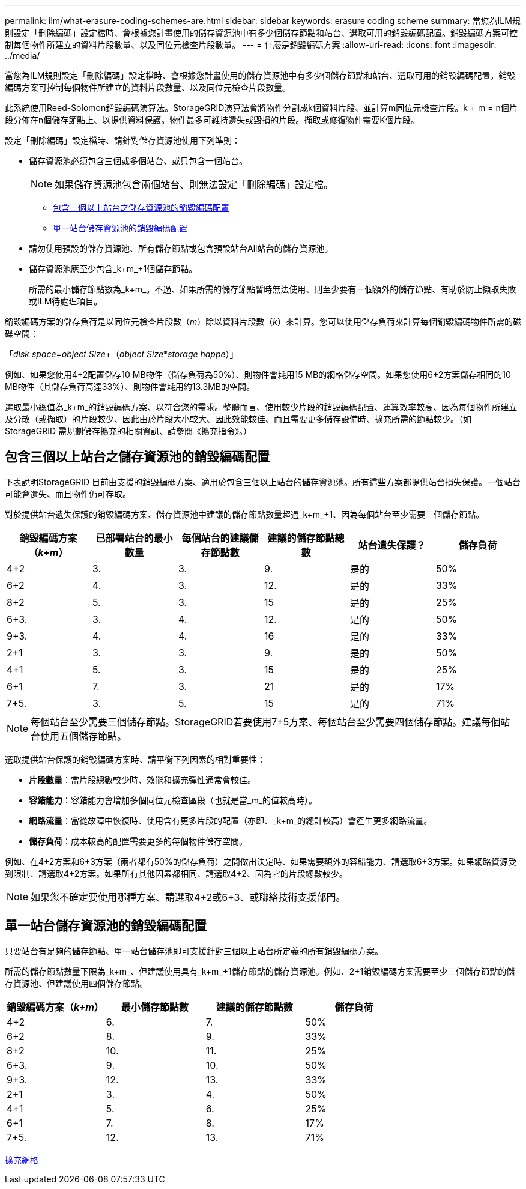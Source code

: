 ---
permalink: ilm/what-erasure-coding-schemes-are.html 
sidebar: sidebar 
keywords: erasure coding scheme 
summary: 當您為ILM規則設定「刪除編碼」設定檔時、會根據您計畫使用的儲存資源池中有多少個儲存節點和站台、選取可用的銷毀編碼配置。銷毀編碼方案可控制每個物件所建立的資料片段數量、以及同位元檢查片段數量。 
---
= 什麼是銷毀編碼方案
:allow-uri-read: 
:icons: font
:imagesdir: ../media/


[role="lead"]
當您為ILM規則設定「刪除編碼」設定檔時、會根據您計畫使用的儲存資源池中有多少個儲存節點和站台、選取可用的銷毀編碼配置。銷毀編碼方案可控制每個物件所建立的資料片段數量、以及同位元檢查片段數量。

此系統使用Reed-Solomon銷毀編碼演算法。StorageGRID演算法會將物件分割成k個資料片段、並計算m同位元檢查片段。k + m = n個片段分佈在n個儲存節點上、以提供資料保護。物件最多可維持遺失或毀損的片段。擷取或修復物件需要K個片段。

設定「刪除編碼」設定檔時、請針對儲存資源池使用下列準則：

* 儲存資源池必須包含三個或多個站台、或只包含一個站台。
+

NOTE: 如果儲存資源池包含兩個站台、則無法設定「刪除編碼」設定檔。

+
** <<Erasure-coding schemes for storage pools containing three or more sites,包含三個以上站台之儲存資源池的銷毀編碼配置>>
** <<Erasure-coding schemes for one-site storage pools,單一站台儲存資源池的銷毀編碼配置>>


* 請勿使用預設的儲存資源池、所有儲存節點或包含預設站台All站台的儲存資源池。
* 儲存資源池應至少包含_k+m_+1個儲存節點。
+
所需的最小儲存節點數為_k+m_。不過、如果所需的儲存節點暫時無法使用、則至少要有一個額外的儲存節點、有助於防止擷取失敗或ILM待處理項目。



銷毀編碼方案的儲存負荷是以同位元檢查片段數（_m_）除以資料片段數（_k_）來計算。您可以使用儲存負荷來計算每個銷毀編碼物件所需的磁碟空間：

「_disk space_=_object Size_+（_object Size_*_storage happe_）」

例如、如果您使用4+2配置儲存10 MB物件（儲存負荷為50%）、則物件會耗用15 MB的網格儲存空間。如果您使用6+2方案儲存相同的10 MB物件（其儲存負荷高達33%）、則物件會耗用約13.3MB的空間。

選取最小總值為_k+m_的銷毀編碼方案、以符合您的需求。整體而言、使用較少片段的銷毀編碼配置、運算效率較高、因為每個物件所建立及分散（或擷取）的片段較少、因此由於片段大小較大、因此效能較佳、而且需要更多儲存設備時、擴充所需的節點較少。（如StorageGRID 需規劃儲存擴充的相關資訊、請參閱《擴充指令》。）



== 包含三個以上站台之儲存資源池的銷毀編碼配置

下表說明StorageGRID 目前由支援的銷毀編碼方案、適用於包含三個以上站台的儲存資源池。所有這些方案都提供站台損失保護。一個站台可能會遺失、而且物件仍可存取。

對於提供站台遺失保護的銷毀編碼方案、儲存資源池中建議的儲存節點數量超過_k+m_+1、因為每個站台至少需要三個儲存節點。

[cols="1a,1a,1a,1a,1a,1a"]
|===
| 銷毀編碼方案（_k+m_） | 已部署站台的最小數量 | 每個站台的建議儲存節點數 | 建議的儲存節點總數 | 站台遺失保護？ | 儲存負荷 


 a| 
4+2
 a| 
3.
 a| 
3.
 a| 
9.
 a| 
是的
 a| 
50%



 a| 
6+2
 a| 
4.
 a| 
3.
 a| 
12.
 a| 
是的
 a| 
33%



 a| 
8+2
 a| 
5.
 a| 
3.
 a| 
15
 a| 
是的
 a| 
25%



 a| 
6+3.
 a| 
3.
 a| 
4.
 a| 
12.
 a| 
是的
 a| 
50%



 a| 
9+3.
 a| 
4.
 a| 
4.
 a| 
16
 a| 
是的
 a| 
33%



 a| 
2+1
 a| 
3.
 a| 
3.
 a| 
9.
 a| 
是的
 a| 
50%



 a| 
4+1
 a| 
5.
 a| 
3.
 a| 
15
 a| 
是的
 a| 
25%



 a| 
6+1
 a| 
7.
 a| 
3.
 a| 
21
 a| 
是的
 a| 
17%



 a| 
7+5.
 a| 
3.
 a| 
5.
 a| 
15
 a| 
是的
 a| 
71%

|===

NOTE: 每個站台至少需要三個儲存節點。StorageGRID若要使用7+5方案、每個站台至少需要四個儲存節點。建議每個站台使用五個儲存節點。

選取提供站台保護的銷毀編碼方案時、請平衡下列因素的相對重要性：

* *片段數量*：當片段總數較少時、效能和擴充彈性通常會較佳。
* *容錯能力*：容錯能力會增加多個同位元檢查區段（也就是當_m_的值較高時）。
* *網路流量*：當從故障中恢復時、使用含有更多片段的配置（亦即、_k+m_的總計較高）會產生更多網路流量。
* *儲存負荷*：成本較高的配置需要更多的每個物件儲存空間。


例如、在4+2方案和6+3方案（兩者都有50%的儲存負荷）之間做出決定時、如果需要額外的容錯能力、請選取6+3方案。如果網路資源受到限制、請選取4+2方案。如果所有其他因素都相同、請選取4+2、因為它的片段總數較少。


NOTE: 如果您不確定要使用哪種方案、請選取4+2或6+3、或聯絡技術支援部門。



== 單一站台儲存資源池的銷毀編碼配置

只要站台有足夠的儲存節點、單一站台儲存池即可支援針對三個以上站台所定義的所有銷毀編碼方案。

所需的儲存節點數量下限為_k+m_、但建議使用具有_k+m_+1儲存節點的儲存資源池。例如、2+1銷毀編碼方案需要至少三個儲存節點的儲存資源池、但建議使用四個儲存節點。

[cols="1a,1a,1a,1a"]
|===
| 銷毀編碼方案（_k+m_） | 最小儲存節點數 | 建議的儲存節點數 | 儲存負荷 


 a| 
4+2
 a| 
6.
 a| 
7.
 a| 
50%



 a| 
6+2
 a| 
8.
 a| 
9.
 a| 
33%



 a| 
8+2
 a| 
10.
 a| 
11.
 a| 
25%



 a| 
6+3.
 a| 
9.
 a| 
10.
 a| 
50%



 a| 
9+3.
 a| 
12.
 a| 
13.
 a| 
33%



 a| 
2+1
 a| 
3.
 a| 
4.
 a| 
50%



 a| 
4+1
 a| 
5.
 a| 
6.
 a| 
25%



 a| 
6+1
 a| 
7.
 a| 
8.
 a| 
17%



 a| 
7+5.
 a| 
12.
 a| 
13.
 a| 
71%

|===
xref:../expand/index.adoc[擴充網格]
